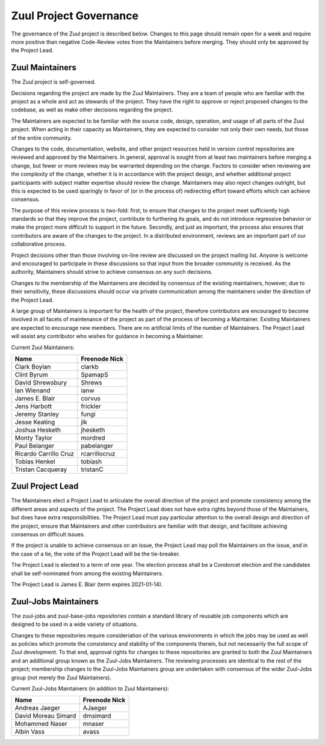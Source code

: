 Zuul Project Governance
=======================

The governance of the Zuul project is described below.  Changes to
this page should remain open for a week and require more positive than
negative Code-Review votes from the Maintainers before merging.  They
should only be approved by the Project Lead.

Zuul Maintainers
----------------

The Zuul project is self-governed.

Decisions regarding the project are made by the Zuul Maintainers.
They are a team of people who are familiar with the project as a whole
and act as stewards of the project.  They have the right to approve or
reject proposed changes to the codebase, as well as make other
decisions regarding the project.

The Maintainers are expected to be familiar with the source code,
design, operation, and usage of all parts of the Zuul project.  When
acting in their capacity as Maintainers, they are expected to consider
not only their own needs, but those of the entire community.

Changes to the code, documentation, website, and other project
resources held in version control repositories are reviewed and
approved by the Maintainers.  In general, approval is sought from at
least two maintainers before merging a change, but fewer or more
reviews may be warranted depending on the change.  Factors to consider
when reviewing are the complexity of the change, whether it is in
accordance with the project design, and whether additional project
participants with subject matter expertise should review the change.
Maintainers may also reject changes outright, but this is expected to
be used sparingly in favor of (or in the process of) redirecting
effort toward efforts which can achieve consensus.

The purpose of this review process is two-fold: first, to ensure that
changes to the project meet sufficiently high standards so that they
improve the project, contribute to furthering its goals, and do not
introduce regressive behavior or make the project more difficult to
support in the future.  Secondly, and just as important, the process
also ensures that contributors are aware of the changes to the
project.  In a distributed environment, reviews are an important part
of our collaborative process.

Project decisions other than those involving on-line review are
discussed on the project mailing list.  Anyone is welcome and
encouraged to participate in these discussions so that input from the
broader community is received.  As the authority, Maintainers should
strive to achieve consensus on any such decisions.

Changes to the membership of the Maintainers are decided by consensus
of the existing maintainers, however, due to their sensitivity, these
discussions should occur via private communication among the
maintainers under the direction of the Project Lead.

A large group of Maintainers is important for the health of the
project, therefore contributors are encouraged to become involved in
all facets of maintenance of the project as part of the process of
becoming a Maintainer.  Existing Maintainers are expected to encourage
new members.  There are no artificial limits of the number of
Maintainers.  The Project Lead will assist any contributor who wishes
for guidance in becoming a Maintainer.

Current Zuul Maintainers:

======================  =============
Name                    Freenode Nick
======================  =============
Clark Boylan            clarkb
Clint Byrum             SpamapS
David Shrewsbury        Shrews
Ian Wienand             ianw
James E. Blair          corvus
Jens Harbott            frickler
Jeremy Stanley          fungi
Jesse Keating           jlk
Joshua Hesketh          jhesketh
Monty Taylor            mordred
Paul Belanger           pabelanger
Ricardo Carrillo Cruz   rcarrillocruz
Tobias Henkel           tobiash
Tristan Cacqueray       tristanC
======================  =============

Zuul Project Lead
-----------------

The Maintainers elect a Project Lead to articulate the overall
direction of the project and promote consistency among the different
areas and aspects of the project.  The Project Lead does not have
extra rights beyond those of the Maintainers, but does have extra
responsibilities.  The Project Lead must pay particular attention to
the overall design and direction of the project, ensure that
Maintainers and other contributors are familiar with that design, and
facilitate achieving consensus on difficult issues.

If the project is unable to achieve consensus on an issue, the Project
Lead may poll the Maintainers on the issue, and in the case of a tie,
the vote of the Project Lead will be the tie-breaker.

The Project Lead is elected to a term of one year.  The election
process shall be a Condorcet election and the candidates shall be
self-nominated from among the existing Maintainers.

The Project Lead is James E. Blair (term expires 2021-01-14).

Zuul-Jobs Maintainers
---------------------

The zuul-jobs and zuul-base-jobs repositories contain a standard
library of reusable job components which are designed to be used in a
wide variety of situations.

Changes to these repositories require consideriation of the various
environments in which the jobs may be used as well as policies which
promote the consistency and stability of the components therein, but
not necessarily the full scope of Zuul development.  To that end,
approval rights for changes to these repositories are granted to both
the Zuul Maintainers and an additional group known as the Zuul-Jobs
Maintainers.  The reviewing processes are identical to the rest of the
project; membership changes to the Zuul-Jobs Maintainers group are
undertaken with consensus of the wider Zuul-Jobs group (not merely the
Zuul Maintainers).

Current Zuul-Jobs Maintainers (in addition to Zuul Maintainers):

======================  =============
Name                    Freenode Nick
======================  =============
Andreas Jaeger          AJaeger
David Moreau Simard     dmsimard
Mohammed Naser          mnaser
Albin Vass              avass
======================  =============
